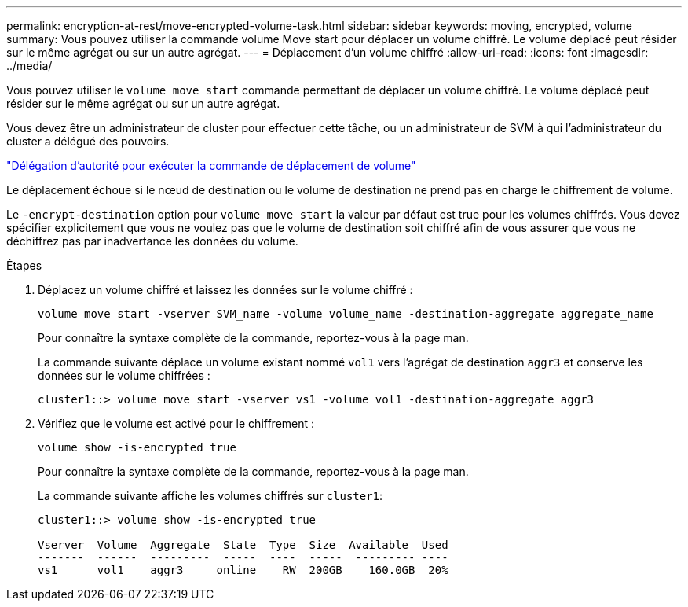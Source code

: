 ---
permalink: encryption-at-rest/move-encrypted-volume-task.html 
sidebar: sidebar 
keywords: moving, encrypted, volume 
summary: Vous pouvez utiliser la commande volume Move start pour déplacer un volume chiffré. Le volume déplacé peut résider sur le même agrégat ou sur un autre agrégat. 
---
= Déplacement d'un volume chiffré
:allow-uri-read: 
:icons: font
:imagesdir: ../media/


[role="lead"]
Vous pouvez utiliser le `volume move start` commande permettant de déplacer un volume chiffré. Le volume déplacé peut résider sur le même agrégat ou sur un autre agrégat.

Vous devez être un administrateur de cluster pour effectuer cette tâche, ou un administrateur de SVM à qui l'administrateur du cluster a délégué des pouvoirs.

link:delegate-volume-encryption-svm-administrator-task.html["Délégation d'autorité pour exécuter la commande de déplacement de volume"]

Le déplacement échoue si le nœud de destination ou le volume de destination ne prend pas en charge le chiffrement de volume.

Le `-encrypt-destination` option pour `volume move start` la valeur par défaut est true pour les volumes chiffrés. Vous devez spécifier explicitement que vous ne voulez pas que le volume de destination soit chiffré afin de vous assurer que vous ne déchiffrez pas par inadvertance les données du volume.

.Étapes
. Déplacez un volume chiffré et laissez les données sur le volume chiffré :
+
`volume move start -vserver SVM_name -volume volume_name -destination-aggregate aggregate_name`

+
Pour connaître la syntaxe complète de la commande, reportez-vous à la page man.

+
La commande suivante déplace un volume existant nommé `vol1` vers l'agrégat de destination `aggr3` et conserve les données sur le volume chiffrées :

+
[listing]
----
cluster1::> volume move start -vserver vs1 -volume vol1 -destination-aggregate aggr3
----
. Vérifiez que le volume est activé pour le chiffrement :
+
`volume show -is-encrypted true`

+
Pour connaître la syntaxe complète de la commande, reportez-vous à la page man.

+
La commande suivante affiche les volumes chiffrés sur `cluster1`:

+
[listing]
----
cluster1::> volume show -is-encrypted true

Vserver  Volume  Aggregate  State  Type  Size  Available  Used
-------  ------  ---------  -----  ----  -----  --------- ----
vs1      vol1    aggr3     online    RW  200GB    160.0GB  20%
----

